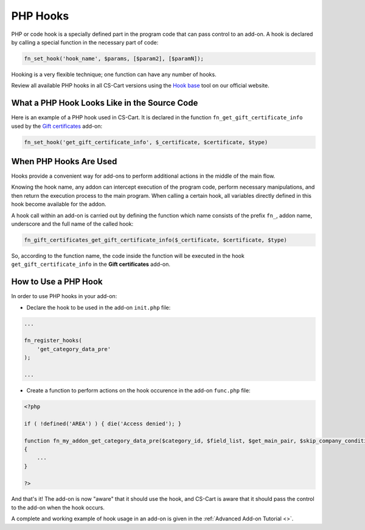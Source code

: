 *********
PHP Hooks
*********


PHP or code hook is a specially defined part in the program code that can pass control to an add-on. A hook is declared by calling a special function in the necessary part of code:

.. code-block:: bash

    fn_set_hook('hook_name', $params, [$param2], [$paramN]);

Hooking is a very flexible technique; one function can have any number of hooks.

Review all available PHP hooks in all CS-Cart versions using the `Hook base <http://www.cs-cart.com/api>`_ tool on our official website.

What a PHP Hook Looks Like in the Source Code
=============================================

Here is an example of a PHP hook used in CS-Cart. It is declared in the function ``fn_get_gift_certificate_info`` used by the `Gift certificates <http://www.cs-cart.com/index.php?dispatch=hooks_base.manage&product_id=9#134393>`_ add-on:

.. code-block:: bash

    fn_set_hook('get_gift_certificate_info', $_certificate, $certificate, $type)

 
When PHP Hooks Are Used
=======================
Hooks provide a convenient way for add-ons to perform additional actions in the middle of the main flow.

Knowing the hook name, any addon can intercept execution of the program code, perform necessary manipulations, and then return the execution process to the main program. When calling a certain hook, all variables directly defined in this hook become available for the addon.

A hook call within an add-on is carried out by defining the function which name consists of the prefix ``fn_``, addon name, underscore and the full name of the called hook:

.. code-block:: bash

    fn_gift_certificates_get_gift_certificate_info($_certificate, $certificate, $type)

 

So, according to the function name, the code inside the function will be executed in the hook ``get_gift_certificate_info`` in the **Gift certificates** add-on.

How to Use a PHP Hook
=====================
In order to use PHP hooks in your add-on:

*    Declare the hook to be used in the add-on ``init.php`` file:

.. code-block:: bash

    ...
     
    fn_register_hooks(
    	'get_category_data_pre'
    );
     
    ...

*   Create a function to perform actions on the hook occurence in the add-on ``func.php`` file:

.. code-block:: bash
    	
    <?php
     
    if ( !defined('AREA') ) { die('Access denied'); }
     
    function fn_my_addon_get_category_data_pre($category_id, $field_list, $get_main_pair, $skip_company_condition, $lang_code)
    {
    	...
    }
     
    ?>

And that's it! The add-on is now "aware" that it should use the hook, and CS-Cart is aware that it should pass the control to the add-on when the hook occurs.

A complete and working example of hook usage in an add-on is given in the :ref:`Advanced Add-on Tutorial <>`.